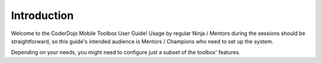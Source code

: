 ============
Introduction
============

Welcome to the CoderDojo Mobile Toolbox User Guide! Usage by regular Ninja / Mentors during the sessions should be straightforward, so this guide's intended audience is Mentors / Champions who need to set up the system.

Depending on your needs, you might need to configure just a subset of the toolbox' features.

